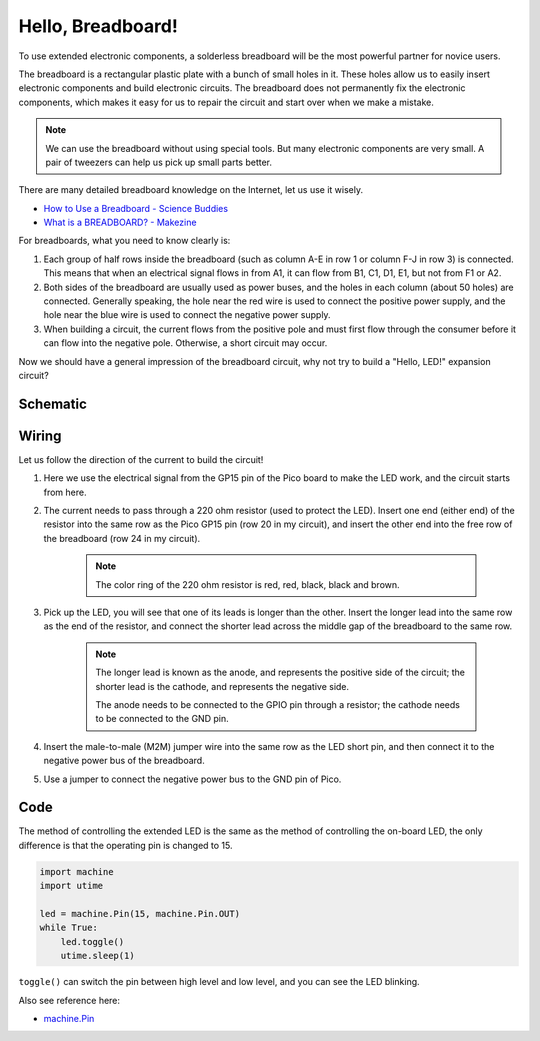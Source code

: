 Hello, Breadboard!
==========================================
To use extended electronic components, a solderless breadboard will be the most powerful partner for novice users.

The breadboard is a rectangular plastic plate with a bunch of small holes in it. These holes allow us to easily insert electronic components and build electronic circuits. The breadboard does not permanently fix the electronic components, which makes it easy for us to repair the circuit and start over when we make a mistake.

.. note::
    We can use the breadboard without using special tools. But many electronic components are very small. A pair of tweezers can help us pick up small parts better.

There are many detailed breadboard knowledge on the Internet, let us use it wisely.

* `How to Use a Breadboard - Science Buddies <https://www.sciencebuddies.org/science-fair-projects/references/how-to-use-a-breadboard#pth-smd>`_

* `What is a BREADBOARD? - Makezine <https://cdn.makezine.com/uploads/2012/10/breadboardworkshop.pdf>`_

For breadboards, what you need to know clearly is:

1. Each group of half rows inside the breadboard (such as column A-E in row 1 or column F-J in row 3) is connected. This means that when an electrical signal flows in from A1, it can flow from B1, C1, D1, E1, but not from F1 or A2.
#. Both sides of the breadboard are usually used as power buses, and the holes in each column (about 50 holes) are connected. Generally speaking, the hole near the red wire is used to connect the positive power supply, and the hole near the blue wire is used to connect the negative power supply.
#. When building a circuit, the current flows from the positive pole and must first flow through the consumer before it can flow into the negative pole. Otherwise, a short circuit may occur.


Now we should have a general impression of the breadboard circuit, why not try to build a "Hello, LED!" expansion circuit?

Schematic
-----------

.. image:: img/Hello_LED.png

Wiring
-------------------------

.. image:: img/wiring_hello_breadboard.png

Let us follow the direction of the current to build the circuit!

1. Here we use the electrical signal from the GP15 pin of the Pico board to make the LED work, and the circuit starts from here.
#. The current needs to pass through a 220 ohm resistor (used to protect the LED). Insert one end (either end) of the resistor into the same row as the Pico GP15 pin (row 20 in my circuit), and insert the other end into the free row of the breadboard (row 24 in my circuit).

    .. note::
        The color ring of the 220 ohm resistor is red, red, black, black and brown.

#. Pick up the LED, you will see that one of its leads is longer than the other. Insert the longer lead into the same row as the end of the resistor, and connect the shorter lead across the middle gap of the breadboard to the same row.
    
    .. note::
        The longer lead is known as the anode, and represents the positive side of the circuit; the shorter lead is the cathode, and represents the negative side. 

        The anode needs to be connected to the GPIO pin through a resistor; the cathode needs to be connected to the GND pin.

#. Insert the male-to-male (M2M) jumper wire into the same row as the LED short pin, and then connect it to the negative power bus of the breadboard.
#. Use a jumper to connect the negative power bus to the GND pin of Pico.

Code
----------------------------------

The method of controlling the extended LED is the same as the method of controlling the on-board LED, the only difference is that the operating pin is changed to 15.

.. code-block:: python

    import machine
    import utime

    led = machine.Pin(15, machine.Pin.OUT)
    while True:
        led.toggle()
        utime.sleep(1)

``toggle()`` can switch the pin between high level and low level, and you can see the LED blinking.

Also see reference here:

* `machine.Pin <https://docs.micropython.org/en/latest/library/machine.Pin.html>`_